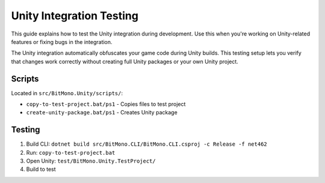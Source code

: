 Unity Integration Testing
=========================

This guide explains how to test the Unity integration during development. 
Use this when you're working on Unity-related features or fixing bugs in the integration.

The Unity integration automatically obfuscates your game code during Unity builds. 
This testing setup lets you verify that changes work correctly without creating full Unity packages or your own Unity project.

Scripts
-------

Located in ``src/BitMono.Unity/scripts/``:

- ``copy-to-test-project.bat/ps1`` - Copies files to test project
- ``create-unity-package.bat/ps1`` - Creates Unity package

Testing
-------

1. Build CLI: ``dotnet build src/BitMono.CLI/BitMono.CLI.csproj -c Release -f net462``
2. Run: ``copy-to-test-project.bat``
3. Open Unity: ``test/BitMono.Unity.TestProject/``
4. Build to test
